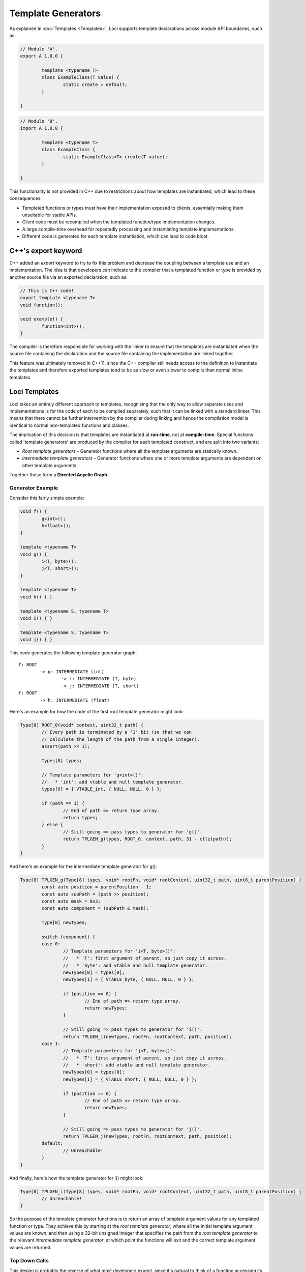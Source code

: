 Template Generators
===================

As explained in :doc:`Templates <Templates>`, Loci supports template declarations across module API boundaries, such as:

.. code-block:: c++

	// Module 'A'.
	export A 1.0.0 {
		
		template <typename T>
		class ExampleClass(T value) {
			static create = default;
		}
		
	}

.. code-block:: c++

	// Module 'B'.
	import A 1.0.0 {
		
		template <typename T>
		class ExampleClass {
			static ExampleClass<T> create(T value);
		}
		
	}

This functionality is not provided in C++ due to restrictions about how templates are instantiated, which lead to these consequences:

* Templated functions or types must have their implementation exposed to clients, essentially making them unsuitable for stable APIs.
* Client code must be recompiled when the templated function/type implementation changes.
* A large compile-time overhead for repeatedly processing and instantiating template implementations.
* Different code is generated for each template instantiation, which can lead to code bloat.

C++'s export keyword
--------------------

C++ added an *export* keyword to try to fix this problem and decrease the coupling between a template use and an implementation. The idea is that developers can indicate to the compiler that a templated function or type is provided by another source file via an exported declaration, such as:

.. code-block:: c++

	// This is C++ code!
	export template <typename T>
	void function();
	
	void example() {
		function<int>();
	}

The compiler is therefore responsible for working with the linker to ensure that the templates are instantiated when the source file containing the declaration and the source file containing the implementation are linked together.

This feature was ultimately removed in C++11, since the C++ compiler still needs access to the definition to instantiate the templates and therefore exported templates tend to be as slow or even slower to compile than normal inline templates.

Loci Templates
--------------

Loci takes an entirely different approach to templates, recognising that the only way to allow separate uses and implementations is for the code of each to be compiled separately, such that it can be linked with a standard linker. This means that there cannot be further intervention by the compiler during linking and hence the compilation model is identical to normal non-templated functions and classes.

The implication of this decision is that templates are instantiated at **run-time**, not at **compile-time**. Special functions called 'template generators' are produced by the compiler for each templated construct, and are split into two variants:

* *Root template generators* - Generator functions where all the template arguments are statically known.
* *Intermediate template generators* - Generator functions where one or more template arguments are dependent on other template arguments.

Together these form a **Directed Acyclic Graph**.

Generator Example
~~~~~~~~~~~~~~~~~

Consider this fairly simple example:

.. code-block:: c++

	void f() {
		g<int>();
		h<float>();
	}
	
	template <typename T>
	void g() {
		i<T, byte>();
		j<T, short>();
	}
	
	template <typename T>
	void h() { }
	
	template <typename S, typename T>
	void i() { }
	
	template <typename S, typename T>
	void j() { }

This code generates the following template generator graph:

::

	f: ROOT
		-> g: INTERMEDIATE (int)
			-> i: INTERMEDIATE (T, byte)
			-> j: INTERMEDIATE (T, short)
	f: ROOT
		-> h: INTERMEDIATE (float)

Here's an example for how the code of the first root template generator might look:

.. code-block:: c++

	Type[8] ROOT_0(void* context, uint32_t path) {
		// Every path is terminated by a '1' bit (so that we can
		// calculate the length of the path from a single integer).
		assert(path >= 1);
		
		Types[8] types;
		
		// Template parameters for 'g<int>()':
		//   * 'int': add vtable and null template generator.
		types[0] = { VTABLE_int, { NULL, NULL, 0 } };
		
		if (path == 1) {
			// End of path => return type array.
			return types;
		} else {
			// Still going => pass types to generator for 'g()'.
			return TPLGEN_g(types, ROOT_0, context, path, 31 - ctlz(path));
		}
	}

And here's an example for the intermediate template generator for g():

.. code-block:: c++

	Type[8] TPLGEN_g(Type[8] types, void* rootFn, void* rootContext, uint32_t path, uint8_t parentPosition) {
		const auto position = parentPosition - 1;
		const auto subPath = (path >> position);
		const auto mask = 0x3;
		const auto component = (subPath & mask);
		
		Type[8] newTypes;
		
		switch (component) {
		case 0:
			// Template parameters for 'i<T, byte>()':
			//   * 'T': first argument of parent, so just copy it across.
			//   * 'byte': add vtable and null template generator.
			newTypes[0] = types[0];
			newTypes[1] = { VTABLE_byte, { NULL, NULL, 0 } };
			
			if (position == 0) {
				// End of path => return type array.
				return newTypes;
			}
			
			// Still going => pass types to generator for 'i()'.
			return TPLGEN_i(newTypes, rootFn, rootContext, path, position);
		case 1:
			// Template parameters for 'j<T, byte>()':
			//   * 'T': first argument of parent, so just copy it across.
			//   * 'short': add vtable and null template generator.
			newTypes[0] = types[0];
			newTypes[1] = { VTABLE_short, { NULL, NULL, 0 } };
			
			if (position == 0) {
				// End of path => return type array.
				return newTypes;
			}
			
			// Still going => pass types to generator for 'j()'.
			return TPLGEN_j(newTypes, rootFn, rootContext, path, position);
		default:
			// Unreachable!
		}
	}

And finally, here's how the template generator for i() might look:

.. code-block:: c++

	Type[8] TPLGEN_i(Type[8] types, void* rootFn, void* rootContext, uint32_t path, uint8_t parentPosition) {
		// Unreachable!
	}

So the purpose of the template generator functions is to return an array of template argument values for any templated function or type. They achieve this by starting at the *root template generator*, where all the initial template argument values are known, and then using a 32-bit unsigned integer that specifies the path from the *root template generator* to the relevant *intermediate template generator*, at which point the functions will exit and the correct template argument values are returned.

Top Down Calls
~~~~~~~~~~~~~~

This design is probably the reverse of what most developers expect, since it's natural to think of a function accessing its own template arguments or parameters first, and then performing further operations to access template arguments in outer contexts (i.e. 'bottom up' access to template arguments). However in this case template generators always call down from the root template generator until they reach the relevant intermediate generator (i.e. 'top down').

To understand this design, consider:

.. code-block:: c++

	void f() {
		h<int>();
	}
	
	void g() {
		h<float>();
	}
	
	template <typename T>
	void h() { }

Here's the corresponding graph:

::

	f: ROOT -----
	            |
	g: ROOT --  |
	         |  |
	         |  |
	         -----> h: INTERMEDIATE(int|float)

So there are two separate root template generators that refer to the same intermediate template generator. Hence if we wanted to distinguish which root template generator is being used, to determine whether the template argument is *int* or *float*, we'd need to distinguish between these two cases.

The problem is of course that, unlike the top-down path, this path can't be constructed at compile-time from the point of view of 'h()'. The compiler can distinguish between the various template uses that are made within a function or type since they're locally visible, however it can't distinguish between uses of that function or type at any point in any dependent source code, since this is clearly not visible.

Hence the solution is to create a path from the root downwards, since we do know this path at compile time (or, rather, each function knows its children in this graph at compile-time). We can then just remember the root function along with the path from the root to the relevant function (an unsigned integer computed as we perform function calls), and then we can compute the template arguments for that function. This strategy avoids needing to construct complex structures at run-time and, as discussed below, is highly amenable to optimisation.

Merges
~~~~~~

A merge can occur in the template generator graph where the template arguments for a type or function must be derived from *two* root template generators. This situation occurs rarely: only for templated methods inside templated classes, and only in certain cases of them. Here is such a case:

.. code-block:: c++

	template <typename A, typename B>
	void someOtherFunction();
	
	template <typename A>
	class TestClass() {
		static create = default;
		
		template <typename B>
		void method() {
			// Requires merge since 'A' comes from 'TestClass'
			// template generator and 'B' comes from 'method'
			// template generator.
			someOtherFunction<A, B>();
		}
	}
	
	interface TestInterface {
		template <typename B>
		void method();
	}
	
	void f() {
		auto object = TestClass<int>();
		g(object);
	}
	
	void g(TestInterface& object) {
		object.method<float>();
	}

This structure involves the aspects needed to create a merge:

* Type 'TestClass' is templated.
* Method 'method' is templated.
* Template arguments from both 'TestClass' and 'method' are passed to 'someOtherFunction'.
* Template arguments for 'TestClass' are not *statically* known inside 'g()' (if this isn't the case a single template generator can be passed to the method).

Inside 'g()' it can obtain the template generator at run-time for 'TestClass' via the 'TestInterface' reference - interface references are fat pointers that contain:

* The object pointer.
* A vtable pointer.
* The template generator.

(Note that the 'vtable pointer' and the 'template generator' are collectively called 'type information'.)

'g()' can also compute the template generator for the method statically, since all the template arguments are known.

The problem is that inside the method these two template generators need to be *combined* into a single generator. Here the method is passing the template argument it received for the parent type and the template argument for the method together as arguments to 'someOtherFunction'; that function will be expecting to receive a single template generator and hence the two template generators must be merged.

This merged template generator is created inside 'TestClass::method'; the logic is essentially:

* Look through existing merges to see if we've previously merged these two template generators.
* If needed, create a new merge and remember that.

Merges are essentially defined by the pair of template generators that are being used to create them; these generators contain:

* A root function pointer.
* A root function context (used for merges).
* A 32-bit path value.

If all these values are identical then the template arguments produced from the template generator must be the same. Hence if a function performing a merge receives a pair of template generators identical in value to a previous pair then it knows they are the same, which means the merged result is the same, so it can return the same merged result.

The merge itself uses a global block of memory that contains a list of pairs of template generators, combined with a new template generator root function that contains like:

.. code-block:: c++

	struct TemplateGeneratorPair {
		TemplateGenerator parent;
		TemplateGenerator method;
	};
	
	Type[8] ROOT_MERGE(void* context, uint32_t path) {
		// Every path is terminated by a '1' bit (so that we can
		// calculate the length of the path from a single integer).
		assert(path >= 1);
		
		TemplateGeneratorPair* generatorPair = (TemplateGeneratorPair*) context;
		
		Types[8] parentTypes = generatorPair.parent.rootFn(generatorPair.parent.context, generatorPair.parent.path);
		Types[8] methodTypes = generatorPair.method.rootFn(generatorPair.method.context, generatorPair.method.path);
		
		Types[8] types;
		
		// Copy parent template argument.
		types[0] = parentTypes[0];
		
		// Copy method template argument.
		types[1] = methodTypes[0];
		
		if (path == 1) {
			// End of path => return type array.
			return types;
		} else {
			// Still going => pass types to generator for 'someOtherFunction'.
			return TPLGEN_someOtherFunction(types, ROOT_MERGE, context, path, 31 - ctlz(path));
		}
	}

Algorithmically, performing the merge involves the following:

.. code-block:: c++

	struct TemplateGeneratorPairArray {
		TemplateGeneratorPair elements[TPLGEN_ARRAY_SIZE];
		TemplateGeneratorPairArray* next;
	};
	
	TemplateGeneratorPair* createTemplateMerge(TemplateGeneratorPairArray* array, TemplateGeneratorPair pair) {
		size_t i;
		
		while (true) {
			// Linear scan across array entries.
			for (i = 0; i < TPLGEN_ARRAY_SIZE; i++) {
				if (array.elements[i]
				
				if (array.elements[i] == pair) {
					// Found an existing mapping.
					return &(array.elements[i]);
				} else if (array.elements[i].parent.rootFn == NULL) {
					// Reached a null entry, so this is the end of this list.
					assert(array->next == NULL);
					break;
				}
			}
			
			if (array->next != NULL) {
				// Try next array.
				array = array->next;
			} else {
				// No mapping found!
				break;
			}
		}
		
		if (i == TPLGEN_ARRAY_SIZE) {
			// Allocate new zeroed array.
			array.next = calloc(1, sizeof(TemplateGeneratorPairArray));
			array = array.next;
			i = 0;
		}
		
		array[i] = pair;
		return &(array[i]);
	}

This function is then invoked with an initial globally allocated array and hence in the vast majority of cases won't need to perform a heap allocation. Note that the merge data structure and its usage is local to the function performing the merge, so it would be easily possible to modify the compiler to improve on the linear search (e.g. use a binary search for O(log n) or a hash table for O(1)).

As shown, template generator merge operations are very complex and can involve generating/executing substantial blocks of code. Fortunately these constructs are very rare and developers can easily to choose avoid them, however they are provided to support those cases where they might be used.

Optimisation
~~~~~~~~~~~~

Template Generators have been carefully designed to facilitate optimisation, such that a standard optimiser (such as LLVM's *opt*) can eliminate the template generators by inlining and hence automatically instantiate the templates in a very similar way to C++.

For example, in the above example a good optimiser would:

* Resolve the type arrays returned by each call to template generators as a simple constant.
* Use this information to convert dynamic dispatch for methods such as *sizeof()* (special method to determine require storage capacity for an object) into constants.
* Use the now-known size of objects to move them from the stack into registers.

These steps transform the relatively high overhead of dynamic dispatch for template parameters (and to a lesser extent template generators) into a set of native instructions that perform exactly the desired operations. Hence this closely mimics the behaviour of a C++ compiler when both the template use and the templated implementation are visible.

**What if these optimisations aren't possible?**

Well, firstly, make sure you're using link-time optimisation if you can, since you'll be able to link entirely separate modules together with the same benefits as described above (as previously mentioned, the design means the compiler has produced truly-separate assembly code for each module, so normal rules apply).

If you *definitely* can't link two modules together that communicate via a templated API, then you're breaking new ground; C++ doesn't support this use case at all!

As with all cases of API boundaries, you'll likely have to accept a certain amount of overhead due to more generalised ABI compliance and a lack of interprocedural knowledge. It's therefore a trade-off, though in practice this is likely to **not** be a problem (after all, C++ developers have managed without this feature entirely).

